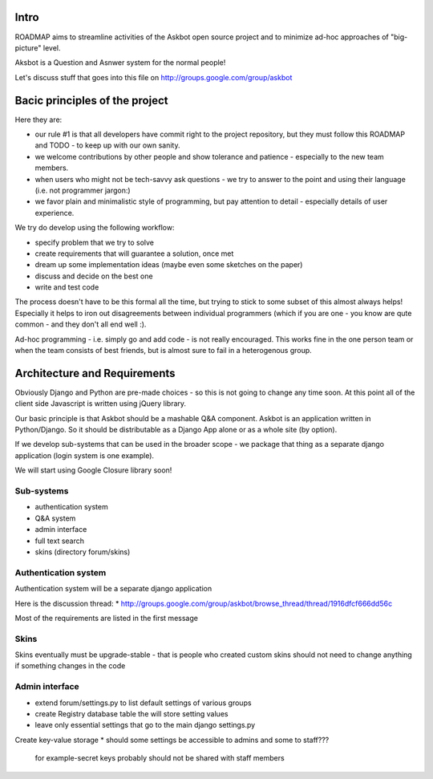 Intro
=========
ROADMAP aims to streamline activities of the Askbot open source project and
to minimize ad-hoc approaches of "big-picture" level.

Aksbot is a Question and Asnwer system for the normal people!

Let's discuss stuff that goes into this file on
http://groups.google.com/group/askbot

Bacic principles of the project
==================================
Here they are:

* our rule #1 is that all developers have commit right to the project
  repository, but they must follow this ROADMAP and TODO - 
  to keep up with our own sanity.
* we welcome contributions by other people and show tolerance
  and patience - especially to the new team members.
* when users who might not be tech-savvy ask questions -
  we try to answer to the point and using their language 
  (i.e. not programmer jargon:)
* we favor plain and minimalistic style of programming, but pay
  attention to detail - especially details of user experience.

We try do develop using the following workflow:

* specify problem that we try to solve
* create requirements that will guarantee a solution, once met
* dream up some implementation ideas (maybe even some sketches on the paper)
* discuss and decide on the best one
* write and test code

The process doesn't have to be this formal all the time, but trying to stick
to some subset of this almost always helps! 
Especially it helps to iron out disagreements between
individual programmers (which if you are one - you know are qute common
- and they don't all end well :).

Ad-hoc programming - i.e. simply go and add code - is not really encouraged.
This works fine in the one person team or when the team consists of 
best friends, but is almost sure to fail in a heterogenous group.

Architecture and Requirements
=====================================
Obviously Django and Python are pre-made choices - so this
is not going to change any time soon. At this point all of
the client side Javascript is written using jQuery library.

Our basic principle is that Askbot should be a mashable Q&A component.
Askbot is an application written in Python/Django. So it should be 
distributable as a Django App alone or as a whole site (by option).

If we develop sub-systems that can be used in the broader scope - 
we package that thing as a separate django application (login system is one example).

We will start using Google Closure library soon!

Sub-systems
-----------------
* authentication system
* Q&A system
* admin interface
* full text search
* skins (directory forum/skins)

Authentication system
-------------------------
Authentication system will be a separate django application

Here is the discussion thread:
* http://groups.google.com/group/askbot/browse_thread/thread/1916dfcf666dd56c

Most of the requirements are listed in the first message

Skins
-----------
Skins eventually must be upgrade-stable - that is people who created custom
skins should not need to change anything if something changes in the code

Admin interface
-----------------------
* extend forum/settings.py to list default settings of various groups
* create Registry database table the will store setting values
* leave only essential settings that go to the main django settings.py
Create key-value storage
* should some settings be accessible to admins and some to staff???
  for example-secret keys probably should not be shared with staff members
